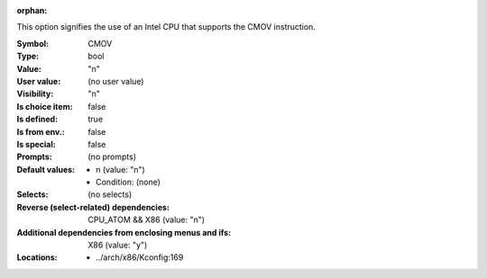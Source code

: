 :orphan:

.. title:: CMOV

.. option:: CONFIG_CMOV:
.. _CONFIG_CMOV:

This option signifies the use of an Intel CPU that supports
the CMOV instruction.



:Symbol:           CMOV
:Type:             bool
:Value:            "n"
:User value:       (no user value)
:Visibility:       "n"
:Is choice item:   false
:Is defined:       true
:Is from env.:     false
:Is special:       false
:Prompts:
 (no prompts)
:Default values:

 *  n (value: "n")
 *   Condition: (none)
:Selects:
 (no selects)
:Reverse (select-related) dependencies:
 CPU_ATOM && X86 (value: "n")
:Additional dependencies from enclosing menus and ifs:
 X86 (value: "y")
:Locations:
 * ../arch/x86/Kconfig:169